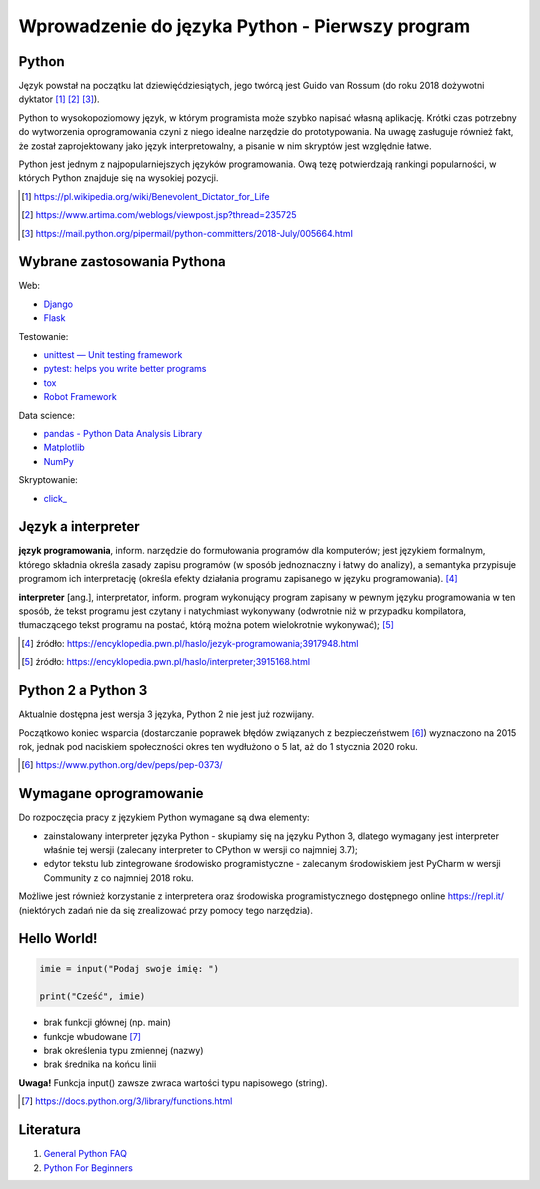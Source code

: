 Wprowadzenie do języka Python - Pierwszy program
================================================


.. pdfobject:: /_static/files/artykuly/python/python-tutorial/Wprowadzenie-do-jezyka-Python-Pierwszy-program.pdf


Python
------

Język powstał na początku lat dziewięćdziesiątych, jego twórcą jest Guido van Rossum (do roku 2018 dożywotni dyktator [#bdfl]_ [#OriginOfBDFL]_ [#TransferOfPower]_).

Python to wysokopoziomowy język, w którym programista może szybko napisać własną aplikację. Krótki czas potrzebny do wytworzenia oprogramowania czyni z niego idealne narzędzie do prototypowania. Na uwagę zasługuje również fakt, że został zaprojektowany jako język interpretowalny, a pisanie w nim skryptów jest względnie łatwe.


Python jest jednym z najpopularniejszych języków programowania. Ową tezę potwierdzają rankingi popularności, w których Python znajduje się na wysokiej pozycji.



.. [#bdfl] https://pl.wikipedia.org/wiki/Benevolent_Dictator_for_Life
.. [#OriginOfBDFL] https://www.artima.com/weblogs/viewpost.jsp?thread=235725 
.. [#TransferOfPower] https://mail.python.org/pipermail/python-committers/2018-July/005664.html 
 

Wybrane zastosowania Pythona
----------------------------

Web:

* `Django <https://www.djangoproject.com/>`__
* `Flask <https://flask.palletsprojects.com/en/1.1.x/>`__

Testowanie:

* `unittest — Unit testing framework <https://docs.python.org/3/library/unittest.html>`__
* `pytest: helps you write better programs <https://docs.pytest.org/en/stable/>`_
* `tox <https://tox.readthedocs.io/en/latest/>`__
* `Robot Framework <https://robotframework.org/>`__

Data science:

* `pandas - Python Data Analysis Library <https://pandas.pydata.org/>`__
* `Matplotlib <https://matplotlib.org/>`__
* `NumPy <https://numpy.org/>`__

Skryptowanie:

* `click_ <https://click.palletsprojects.com/>`__


Język a interpreter
-------------------

**język programowania**, inform. narzędzie do formułowania programów dla komputerów; jest językiem formalnym, którego składnia określa zasady zapisu programów (w sposób jednoznaczny i łatwy do analizy), a semantyka przypisuje programom ich interpretację (określa efekty działania programu zapisanego w języku programowania). [#jp]_ 

**interpreter** [ang.], interpretator, inform. program wykonujący program zapisany w pewnym języku programowania w ten sposób, że tekst programu jest czytany i natychmiast wykonywany (odwrotnie niż w przypadku kompilatora, tłumaczącego tekst programu na postać, którą można potem wielokrotnie wykonywać); [#interpreter]_

.. [#jp] źródło: https://encyklopedia.pwn.pl/haslo/jezyk-programowania;3917948.html
.. [#interpreter] źródło: https://encyklopedia.pwn.pl/haslo/interpreter;3915168.html


Python 2 a Python 3
-------------------

Aktualnie dostępna jest wersja 3 języka, Python 2 nie jest już rozwijany.

Początkowo koniec wsparcia (dostarczanie poprawek błędów związanych z bezpieczeństwem [#py2relsched]_) wyznaczono na 2015 rok, jednak pod naciskiem społeczności okres ten wydłużono o 5 lat, aż do 1 stycznia 2020 roku.

.. [#py2relsched] https://www.python.org/dev/peps/pep-0373/ 


Wymagane oprogramowanie
-----------------------

Do rozpoczęcia pracy z językiem Python wymagane są dwa elementy:

* zainstalowany interpreter języka Python - skupiamy się na języku Python 3, dlatego wymagany jest interpreter właśnie tej wersji (zalecany interpreter to CPython w wersji co najmniej 3.7);
* edytor tekstu lub zintegrowane środowisko programistyczne - zalecanym środowiskiem jest PyCharm w wersji Community z co najmniej 2018 roku.

Możliwe jest również korzystanie z interpretera oraz środowiska programistycznego dostępnego online https://repl.it/ (niektórych zadań nie da się zrealizować przy pomocy tego narzędzia).


Hello World!
------------

.. code:: python

    imie = input("Podaj swoje imię: ")

    print("Cześć", imie)


* brak funkcji głównej (np. main)
* funkcje wbudowane [#builtin]_
* brak określenia typu zmiennej (nazwy)
* brak średnika na końcu linii

**Uwaga!** Funkcja input() zawsze zwraca wartości typu napisowego (string).


.. [#builtin] https://docs.python.org/3/library/functions.html


Literatura
----------

1. `General Python FAQ <https://docs.python.org/3/faq/general.html>`__
2. `Python For Beginners <https://www.python.org/about/gettingstarted/>`__
